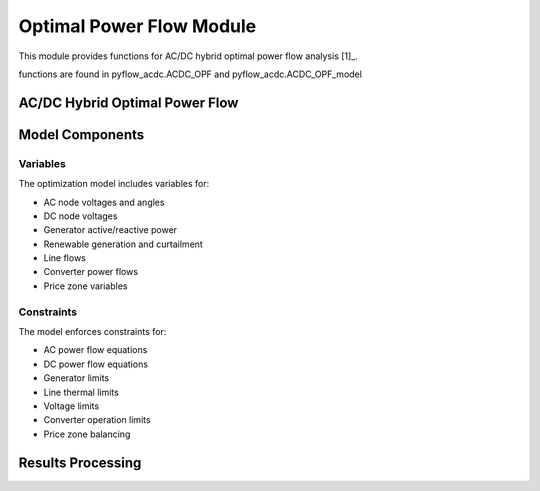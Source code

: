 Optimal Power Flow Module
=========================

This module provides functions for AC/DC hybrid optimal power flow analysis [1]_.

functions are found in pyflow_acdc.ACDC_OPF and pyflow_acdc.ACDC_OPF_model

AC/DC Hybrid Optimal Power Flow
------------------------------

.. py:function:: OPF_ACDC(grid, ObjRule=None, PV_set=False, OnlyGen=True, Price_Zones=False, TS=False)

   Performs AC/DC hybrid optimal power flow calculation.

   .. list-table::
      :widths: 20 10 50 10 10
      :header-rows: 1

      * - Parameter
        - Type
        - Description
        - Default
        - Units
      * - ``grid``
        - Grid
        - Grid to optimize
        - Required
        - -
      * - ``ObjRule``
        - dict
        - Objective function weights
        - None
        - -
      * - ``PV_set``
        - bool
        - Enable PV setpoint optimization
        - False
        - -
      * - ``OnlyGen``
        - bool
        - Only optimize generation
        - True
        - -
      * - ``Price_Zones``
        - bool
        - Enable price zone constraints
        - False
        - -
      * - ``TS``
        - bool
        - Time series optimization
        - False
        - -
      * - Returns
        - tuple
        - (model, results, timing)
        - -
        - -

   **Objective Function Weights**

   .. list-table::
      :widths: 30 70
      :header-rows: 1

      * - Weight
        - Description
      * - ``Ext_Gen``
        - External generation cost
      * - ``Energy_cost``
        - Energy cost
      * - ``Curtailment_Red``
        - Renewable curtailment reduction
      * - ``AC_losses``
        - AC transmission losses
      * - ``DC_losses``
        - DC transmission losses
      * - ``Converter_Losses``
        - Converter losses
      * - ``PZ_cost_of_generation``
        - Price zone generation cost
      * - ``Renewable_profit``
        - Renewable generation profit
      * - ``Gen_set_dev``
        - Generator setpoint deviation

   **Example**

   .. code-block:: python

       weights = {
           'Energy_cost': 1.0,
           'AC_losses': 0.1,
           'DC_losses': 0.1
       }
       model, results, timing = pyf.OPF_ACDC(grid, ObjRule=weights)

Model Components
---------------

Variables
^^^^^^^^^

The optimization model includes variables for:

- AC node voltages and angles
- DC node voltages 
- Generator active/reactive power
- Renewable generation and curtailment
- Line flows
- Converter power flows
- Price zone variables

Constraints
^^^^^^^^^^

The model enforces constraints for:

- AC power flow equations
- DC power flow equations
- Generator limits
- Line thermal limits
- Voltage limits
- Converter operation limits
- Price zone balancing

Results Processing
-----------------

.. py:function:: obtain_results_TSOPF(model, grid, current_range, idx, Price_Zones)

   Processes time series OPF results.

   Returns dictionaries containing:

   - Converter power flows (AC and DC side)
   - Generator dispatch
   - Line loadings
   - Price zone results
   - Renewable curtailment
   - System losses

   **Example**

   .. code-block:: python

       results = pyf.obtain_results_TSOPF(model, grid, 24, 0, Price_Zones=True)



